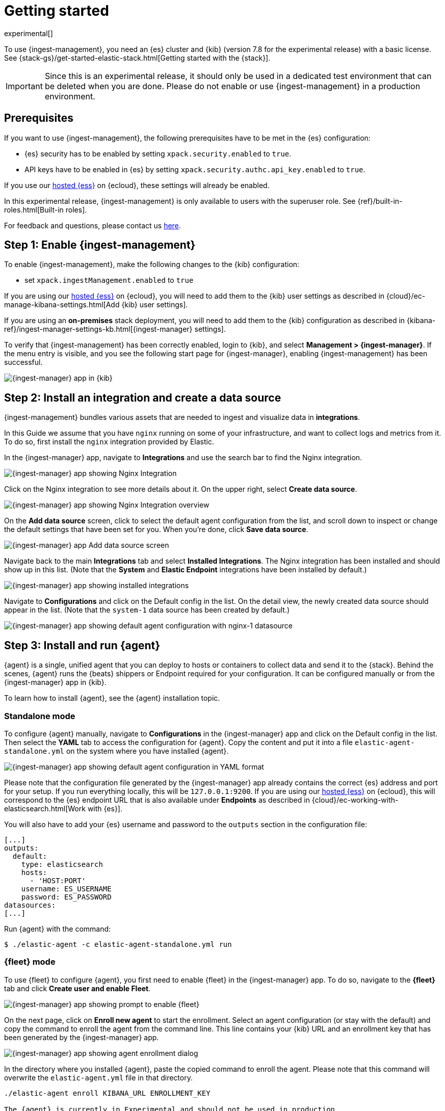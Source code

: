 [[ingest-management-getting-started]]
[role="xpack"]
= Getting started

//TODO: Technical edit.

//TODO: Add a summary.

experimental[]

To use {ingest-management}, you need an {es} cluster and {kib} (version 7.8 for the experimental release)
with a basic license. See {stack-gs}/get-started-elastic-stack.html[Getting started with the {stack}].

//TODO: Add cloud info

IMPORTANT: Since this is an experimental release, it should only be used in a dedicated test environment
that can be deleted when you are done. Please do not enable or use {ingest-management} in a production
environment.

[float]
[[ingest-manager-prereqs]]
== Prerequisites

If you want to use {ingest-management}, the following prerequisites have to be met in the {es} configuration:

- {es} security has to be enabled by setting `xpack.security.enabled` to `true`.
- API keys have to be enabled in {es} by setting `xpack.security.authc.api_key.enabled` to `true`.

If you use our https://www.elastic.co/cloud/elasticsearch-service[hosted {ess}] on
{ecloud}, these settings will already be enabled.

In this experimental release, {ingest-management} is only available to users with the superuser role. See
{ref}/built-in-roles.html[Built-in roles].

For feedback and questions, please contact us https://ela.st/ingest-manager-feedback[here]. 

[float]
[[enable-ingest-management]]
== Step 1: Enable {ingest-management}

To enable {ingest-management}, make the following changes to the {kib} configuration:

- set `xpack.ingestManagement.enabled` to `true`

If you are using our https://www.elastic.co/cloud/elasticsearch-service[hosted {ess}] on
{ecloud}, you will need to add them to the {kib} user settings as described in 
{cloud}/ec-manage-kibana-settings.html[Add {kib} user settings].

If you are using an **on-premises** stack deployment, you will need to add them to the {kib} configuration
 as described in {kibana-ref}/ingest-manager-settings-kb.html[{ingest-manager} settings].

To verify that {ingest-management} has been correctly enabled, login to {kib}, and select 
**Management > {ingest-manager}**. If the menu entry is visible, and you see the following start page
for {ingest-manager}, enabling {ingest-management} has been successful.

[role="screenshot"]
image::images/kibana-ingest-manager-start.png[{ingest-manager} app in {kib}]

[float]
[[install-integration]]
== Step 2: Install an integration and create a data source

{ingest-management} bundles various assets that are needed to ingest and visualize data in **integrations**.

In this Guide we assume that you have `nginx` running on some of your infrastructure, and want to
collect logs and metrics from it. To do so, first install the `nginx` integration provided by Elastic.

In the {ingest-manager} app, navigate to **Integrations** and use the search bar to find the Nginx integration.

[role="screenshot"]
image::images/kibana-ingest-manager-integrations-nginx.png[{ingest-manager} app showing Nginx Integration]

Click on the Nginx integration to see more details about it. On the upper right, select **Create data source**.

[role="screenshot"]
image::images/kibana-ingest-manager-integrations-nginx-overview.png[{ingest-manager} app showing Nginx Integration overview]

On the **Add data source** screen, click to select the default agent configuration from the list, and scroll down to inspect or change the
default settings that have been set for you. When you're done, click **Save data source**. 

[role="screenshot"]
image::images/kibana-ingest-manager-integrations-nginx-add-datasource.png[{ingest-manager} app Add data source screen]

Navigate back to the main **Integrations** tab and select **Installed Integrations**. The Nginx integration has been installed and
should show up in this list. (Note that the **System** and **Elastic Endpoint** integrations have been installed by default.)

[role="screenshot"]
image::images/kibana-ingest-manager-integrations-list-installed.png[{ingest-manager} app showing installed integrations]

Navigate to **Configurations** and click on the Default config in the list. On the detail view, the newly created data source should appear in the list. (Note that the `system-1` data source has been created by default.)

[role="screenshot"]
image::images/kibana-ingest-manager-configurations-default-with-nginx.png[{ingest-manager} app showing default agent configuration with nginx-1 datasource]

[float]
[[install-run-elastic-agent]]
== Step 3: Install and run {agent}

{agent} is a single, unified agent that you can deploy to hosts or containers to collect data and send it to the {stack}. Behind the scenes, {agent} runs the {beats} shippers or Endpoint required for your configuration. It can be configured manually or from the {ingest-manager} app in {kib}.

To learn how to install {agent}, see the {agent} installation topic.

//TODO: Make this an active link to <<elastic-agent-installation-configuration>>,
//or use an asciidoc include to pull in installation instructions.

[float]
[[agent-standalone-mode]]
=== Standalone mode

To configure {agent} manually, navigate to **Configurations** in the {ingest-manager} app and click on the Default config in the list. Then select the **YAML** tab to access the configuration for {agent}. Copy the content and put it into a file `elastic-agent-standalone.yml` on the system where you have installed {agent}.

[role="screenshot"]
image::images/kibana-ingest-manager-configurations-default-yaml.png[{ingest-manager} app showing default agent configuration in YAML format]

Please note that the configuration file generated by the {ingest-manager} app already contains the correct {es} address and port for your setup. If you run everything locally, this will be `127.0.0.1:9200`. If you are using our https://www.elastic.co/cloud/elasticsearch-service[hosted {ess}] on
{ecloud}, this will correspond to the {es} endpoint URL that is also available under **Endpoints** as described in {cloud}/ec-working-with-elasticsearch.html[Work with {es}].

You will also have to add your {es} username and password to the `outputs` section in the configuration file:

[source,yaml]
----
[...]
outputs:
  default:
    type: elasticsearch
    hosts:
      - 'HOST:PORT'
    username: ES_USERNAME
    password: ES_PASSWORD
datasources:
[...]
----

Run {agent} with the command:

[source,shell]
----
$ ./elastic-agent -c elastic-agent-standalone.yml run
----

[float]
[[agent-fleet-mode]]
=== {fleet} mode

To use {fleet} to configure {agent}, you first need to enable {fleet} in the {ingest-manager} app. To do so, navigate to the **{fleet}** tab and click **Create user and enable Fleet**.

[role="screenshot"]
image::images/kibana-ingest-manager-fleet-enable.png[{ingest-manager} app showing prompt to enable {fleet}]

On the next page, click on **Enroll new agent** to start the enrollment. Select an agent configuration (or stay with the default) and copy the command to enroll the agent from the command line. This line contains your {kib} URL and an enrollment key that has been generated by the {ingest-manager} app.

[role="screenshot"]
image::images/kibana-ingest-manager-fleet-enrol.png[{ingest-manager} app showing agent enrollment dialog]

In the directory where you installed {agent}, paste the copied command to enroll the agent. Please note that this command will overwrite the `elastic-agent.yml` file in that directory.

[source,shell]
----
./elastic-agent enroll KIBANA_URL ENROLLMENT_KEY

The {agent} is currently in Experimental and should not be used in production
This will replace your current settings. Do you want to continue? [Y/n]:
----

After that, run the agent with:

[source,shell]
----
./elastic-agent run
----

In the {ingest-manager} app, click **Continue** to get back to the **{fleet}** tab. This will now show the newly enrolled agent.

[role="screenshot"]
image::images/kibana-ingest-manager-fleet-agents.png[{ingest-manager} app showing enrolled agents]

When you want to unenroll an agent, choose **Unenroll** from the **Actions** menu for this agent. This will invalidate the API key the agent is using to connect to {es}. The {agent} will continue to run, but will not be able to send data, and show this error instead:

[source,shell]
----
invalid api key to authenticate with fleet
----

[float]
[[view-data]]
== Step 4: View your data

Navigate to the **Data streams** tab in the {ingest-manager} app to inspect the data that is sent by the agent. From the **Actions** column you can navigate to the dashboards corresponding to the data type that is sent.

[role="screenshot"]
image::images/kibana-ingest-manager-datastreams.png[{ingest-manager} app showing data streams list]
